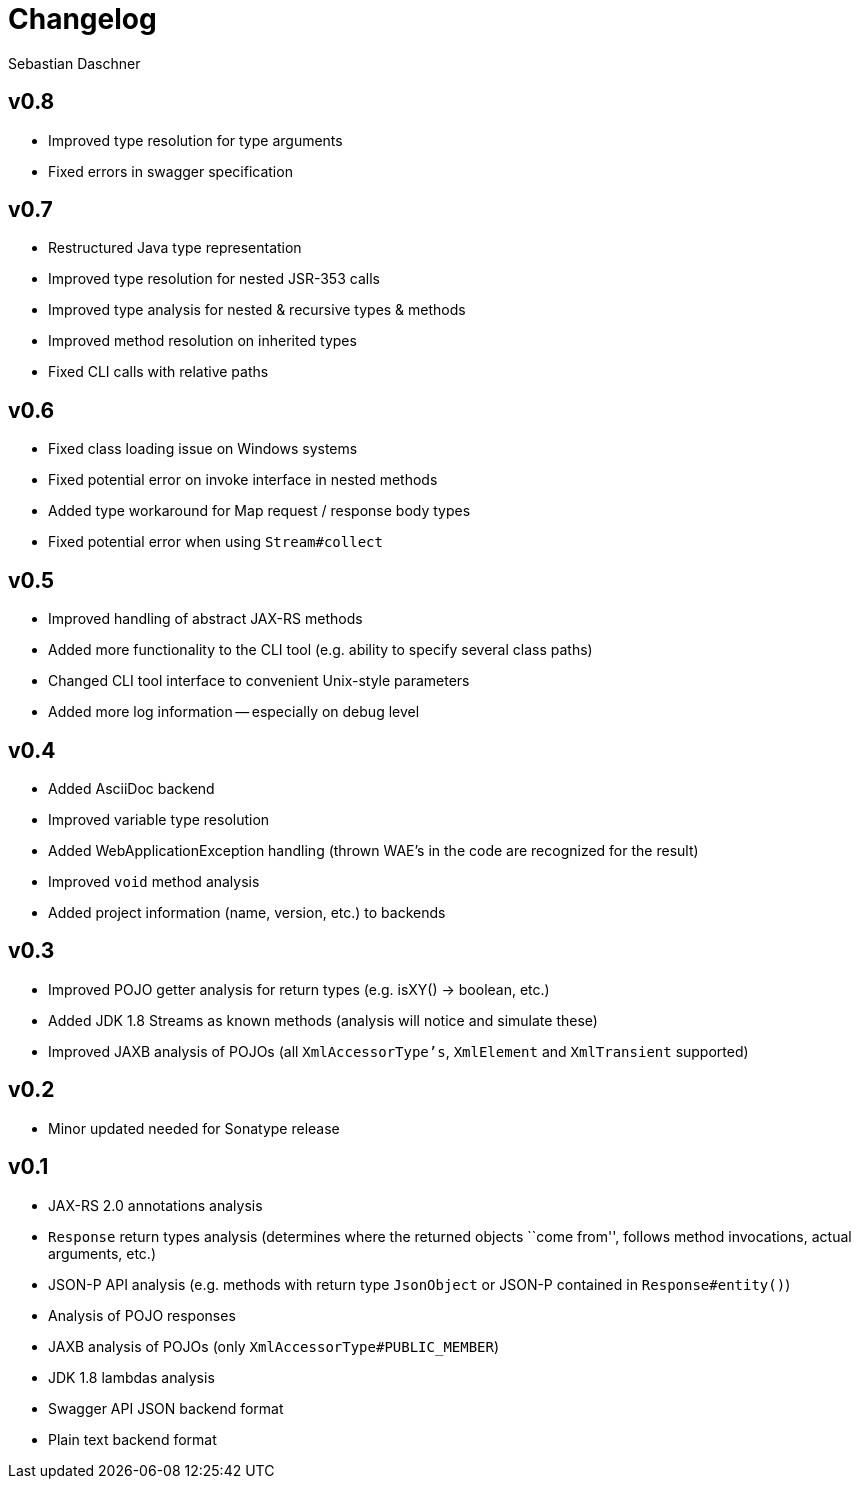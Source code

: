 = Changelog
Sebastian Daschner

// new versions are placed on the top

== v0.8
- Improved type resolution for type arguments
- Fixed errors in swagger specification

== v0.7
- Restructured Java type representation
- Improved type resolution for nested JSR-353 calls
- Improved type analysis for nested & recursive types & methods
- Improved method resolution on inherited types
- Fixed CLI calls with relative paths

== v0.6
- Fixed class loading issue on Windows systems
- Fixed potential error on invoke interface in nested methods
- Added type workaround for Map request / response body types
- Fixed potential error when using `Stream#collect`

== v0.5
- Improved handling of abstract JAX-RS methods
- Added more functionality to the CLI tool (e.g. ability to specify several class paths)
- Changed CLI tool interface to convenient Unix-style parameters
- Added more log information -- especially on debug level

== v0.4
- Added AsciiDoc backend
- Improved variable type resolution
- Added WebApplicationException handling (thrown WAE's in the code are recognized for the result)
- Improved `void` method analysis
- Added project information (name, version, etc.) to backends

== v0.3
- Improved POJO getter analysis for return types (e.g. isXY() -> boolean, etc.)
- Added JDK 1.8 Streams as known methods (analysis will notice and simulate these)
- Improved JAXB analysis of POJOs (all `XmlAccessorType's`, `XmlElement` and `XmlTransient` supported)

== v0.2
- Minor updated needed for Sonatype release

== v0.1
- JAX-RS 2.0 annotations analysis
- `Response` return types analysis (determines where the returned objects ``come from'', follows method invocations, actual arguments, etc.)
- JSON-P API analysis (e.g. methods with return type `JsonObject` or JSON-P contained in `Response#entity()`)
- Analysis of POJO responses
- JAXB analysis of POJOs (only `XmlAccessorType#PUBLIC_MEMBER`)
- JDK 1.8 lambdas analysis
- Swagger API JSON backend format
- Plain text backend format

